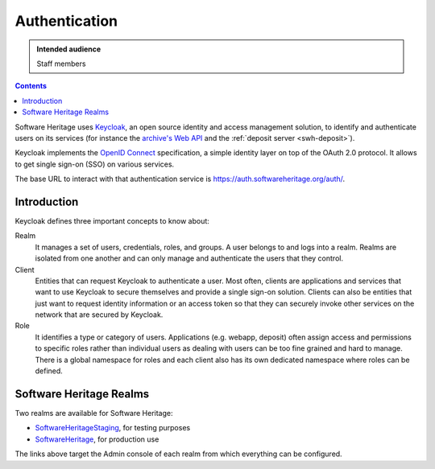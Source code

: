 .. _keycloak:

Authentication
==============

.. admonition:: Intended audience
   :class: important

   Staff members

.. contents::
   :depth: 3
..

Software Heritage uses `Keycloak <https://www.keycloak.org/>`__, an open
source identity and access management solution, to identify and
authenticate users on its services (for instance the
`archive's Web API <https://archive.softwareheritage.org/api/>`_
and the :ref:`deposit server <swh-deposit>`).

Keycloak implements the `OpenID Connect <https://openid.net/connect/>`__
specification, a simple identity layer on top of the OAuth 2.0 protocol.
It allows to get single sign-on (SSO) on various services.

The base URL to interact with that authentication service is
https://auth.softwareheritage.org/auth/.

Introduction
------------

Keycloak defines three important concepts to know about:

Realm
  It manages a set of users, credentials, roles, and groups. A user belongs
  to and logs into a realm. Realms are isolated from one another and can only manage and
  authenticate the users that they control.

Client
  Entities that can request Keycloak to authenticate a user. Most often,
  clients are applications and services that want to use Keycloak to secure themselves and
  provide a single sign-on solution. Clients can also be entities that just want to
  request identity information or an access token so that they can securely invoke other
  services on the network that are secured by Keycloak.

Role
  It identifies a type or category of users. Applications (e.g. webapp,
  deposit) often assign access and permissions to specific roles rather than individual
  users as dealing with users can be too fine grained and hard to manage. There is a
  global namespace for roles and each client also has its own dedicated namespace where
  roles can be defined.

.. _software_heritage_realms:

Software Heritage Realms
------------------------

Two realms are available for Software Heritage:

-  `SoftwareHeritageStaging <https://auth.softwareheritage.org/auth/admin/SoftwareHeritageStaging/console/>`__,
   for testing purposes

-  `SoftwareHeritage <https://auth.softwareheritage.org/auth/admin/SoftwareHeritage/console/>`__,
   for production use

The links above target the Admin console of each realm from which everything can be
configured.
